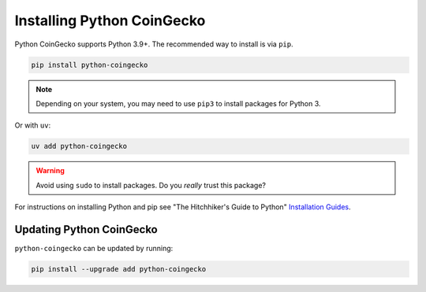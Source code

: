 Installing Python CoinGecko
===========================

Python CoinGecko supports Python 3.9+. The recommended way to install is via
``pip``.

.. code-block:: bash

    pip install python-coingecko

.. note::

    Depending on your system, you may need to use ``pip3`` to install packages for
    Python 3.

Or with ``uv``:

.. code-block:: bash

    uv add python-coingecko

.. warning::

    Avoid using ``sudo`` to install packages. Do you `really` trust this package?

For instructions on installing Python and pip see "The Hitchhiker's Guide to Python"
`Installation Guides <https://docs.python-guide.org/en/latest/starting/installation/>`_.

Updating Python CoinGecko
-------------------------

``python-coingecko`` can be updated by running:

.. code-block:: bash

    pip install --upgrade add python-coingecko
